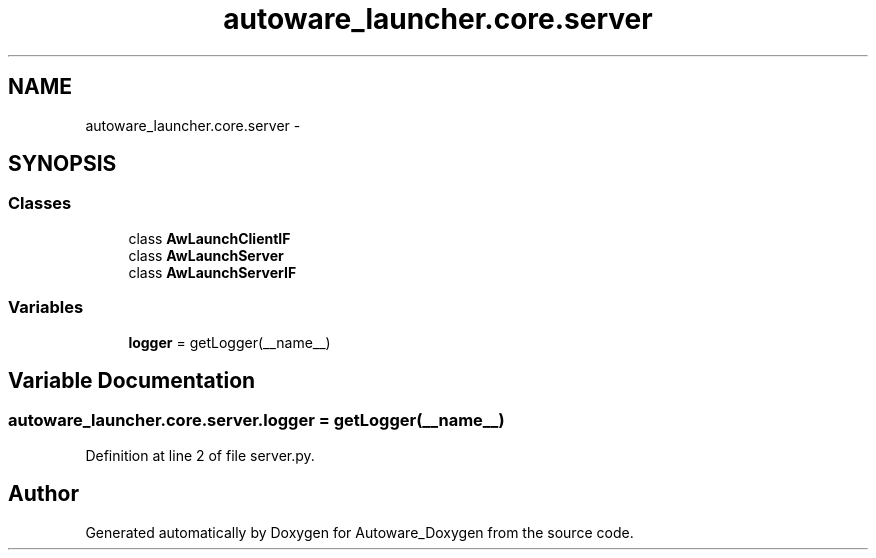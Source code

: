 .TH "autoware_launcher.core.server" 3 "Fri May 22 2020" "Autoware_Doxygen" \" -*- nroff -*-
.ad l
.nh
.SH NAME
autoware_launcher.core.server \- 
.SH SYNOPSIS
.br
.PP
.SS "Classes"

.in +1c
.ti -1c
.RI "class \fBAwLaunchClientIF\fP"
.br
.ti -1c
.RI "class \fBAwLaunchServer\fP"
.br
.ti -1c
.RI "class \fBAwLaunchServerIF\fP"
.br
.in -1c
.SS "Variables"

.in +1c
.ti -1c
.RI "\fBlogger\fP = getLogger(__name__)"
.br
.in -1c
.SH "Variable Documentation"
.PP 
.SS "autoware_launcher\&.core\&.server\&.logger = getLogger(__name__)"

.PP
Definition at line 2 of file server\&.py\&.
.SH "Author"
.PP 
Generated automatically by Doxygen for Autoware_Doxygen from the source code\&.
